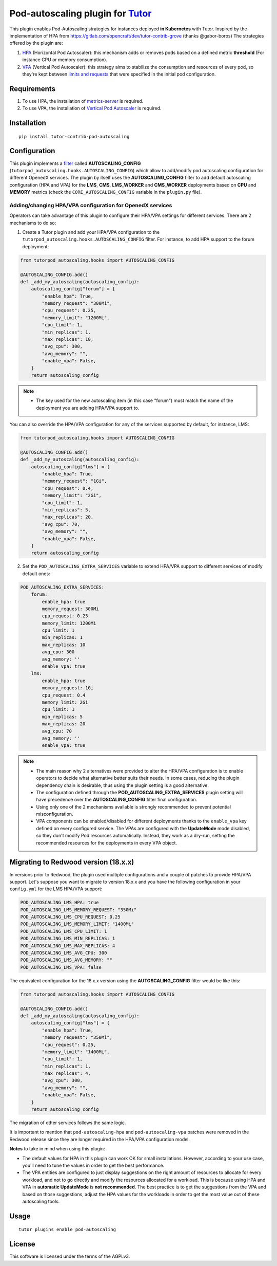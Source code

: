 Pod-autoscaling plugin for `Tutor <https://docs.tutor.overhang.io>`__
===================================================================================

This plugin enables Pod-Autoscaling strategies for instances deployed **in Kubernetes** with Tutor. Inspired by the implementation of HPA from https://gitlab.com/opencraft/dev/tutor-contrib-grove (thanks @gabor-boros) The strategies offered by the plugin are:

1. `HPA <https://kubernetes.io/docs/tasks/run-application/horizontal-pod-autoscale/>`_ (Horizontal Pod Autoscaler): this mechanism adds or removes pods based on a defined metric **threshold** (For instance CPU or memory consumption).
2. `VPA <https://github.com/kubernetes/autoscaler/tree/master/vertical-pod-autoscaler>`_ (Vertical Pod Autoscaler): this strategy aims to stabilize the consumption and resources of every pod, so they're kept between `limits and requests <https://kubernetes.io/docs/concepts/configuration/manage-resources-containers/#requests-and-limits>`_ that were specified in the initial pod configuration.

Requirements
------------

1. To use HPA, the installation of `metrics-server <https://github.com/kubernetes-sigs/metrics-server>`_ is required.
2. To use VPA, the installation of `Vertical Pod Autoscaler <https://github.com/cowboysysop/charts/tree/master/charts/vertical-pod-autoscaler>`_ is required.

Installation
------------

::

    pip install tutor-contrib-pod-autoscaling

Configuration
-------------

This plugin implements a `filter <https://docs.tutor.edly.io/reference/api/hooks/filters.html>`_ called **AUTOSCALING_CONFIG** (``tutorpod_autoscaling.hooks.AUTOSCALING_CONFIG``) which allow to add/modify pod autoscaling configuration for different OpenedX services. The plugin by itself uses the **AUTOSCALING_CONFIG** filter to add default autoscaling configuration (HPA and VPA) for the **LMS**, **CMS**, **LMS_WORKER** and **CMS_WORKER** deployments based on **CPU** and **MEMORY** metrics (check the ``CORE_AUTOSCALING_CONFIG`` variable in the ``plugin.py`` file).

Adding/changing HPA/VPA configuration for OpenedX services
^^^^^^^^^^^^^^^^^^^^^^^^^^^^^^^^^^^^^^^^^^^^^^^^^^^^^^^^^^

Operators can take advantage of this plugin to configure their HPA/VPA settings for different services. There are 2 mechanisms to do so:

1. Create a Tutor plugin and add your HPA/VPA configuration to the ``tutorpod_autoscaling.hooks.AUTOSCALING_CONFIG`` filter. For instance, to add HPA support to the forum deployment:

.. code-block:: python

    from tutorpod_autoscaling.hooks import AUTOSCALING_CONFIG

    @AUTOSCALING_CONFIG.add()
    def _add_my_autoscaling(autoscaling_config):
        autoscaling_config["forum"] = {
            "enable_hpa": True,
            "memory_request": "300Mi",
            "cpu_request": 0.25,
            "memory_limit": "1200Mi",
            "cpu_limit": 1,
            "min_replicas": 1,
            "max_replicas": 10,
            "avg_cpu": 300,
            "avg_memory": "",
            "enable_vpa": False,
        }
        return autoscaling_config

.. note::
    - The key used for the new autoscaling item (in this case "forum") must match the name of the deployment you are adding HPA/VPA support to.

You can also override the HPA/VPA configuration for any of the services supported by default, for instance, LMS:

.. code-block:: python

    from tutorpod_autoscaling.hooks import AUTOSCALING_CONFIG

    @AUTOSCALING_CONFIG.add()
    def _add_my_autoscaling(autoscaling_config):
        autoscaling_config["lms"] = {
            "enable_hpa": True,
            "memory_request": "1Gi",
            "cpu_request": 0.4,
            "memory_limit": "2Gi",
            "cpu_limit": 1,
            "min_replicas": 5,
            "max_replicas": 20,
            "avg_cpu": 70,
            "avg_memory": "",
            "enable_vpa": False,
        }
        return autoscaling_config

2. Set the ``POD_AUTOSCALING_EXTRA_SERVICES`` variable to extend HPA/VPA support to different services of modify default ones:

.. code-block:: yaml

    POD_AUTOSCALING_EXTRA_SERVICES:
        forum:
            enable_hpa: true
            memory_request: 300Mi
            cpu_request: 0.25
            memory_limit: 1200Mi
            cpu_limit: 1
            min_replicas: 1
            max_replicas: 10
            avg_cpu: 300
            avg_memory: ''
            enable_vpa: true
        lms:
            enable_hpa: true
            memory_request: 1Gi
            cpu_request: 0.4
            memory_limit: 2Gi
            cpu_limit: 1
            min_replicas: 5
            max_replicas: 20
            avg_cpu: 70
            avg_memory: ''
            enable_vpa: true

.. note::
    - The main reason why 2 alternatives were provided to alter the HPA/VPA configuration is to enable operators to decide what alternative better suits their needs. In some cases, reducing the plugin dependency chain is desirable, thus using the plugin setting is a good alternative.
    - The configuration defined through the **POD_AUTOSCALING_EXTRA_SERVICES** plugin setting will have precedence over the **AUTOSCALING_CONFIG** filter final configuration.
    - Using only one of the 2 mechanisms available is strongly recommended to prevent potential misconfiguration.
    - VPA components can be enabled/disabled for different deployments thanks to the ``enable_vpa`` key defined on every configured service. The VPAs are configured with the **UpdateMode** mode disabled, so they don't modify Pod resources automatically. Instead, they work as a dry-run, setting the recommended resources for the deployments in every VPA object.

Migrating to Redwood version (18.x.x)
-------------------------------------

In versions prior to Redwood, the plugin used multiple configurations and a couple of patches to provide HPA/VPA support. Let's suppose you want to migrate to version 18.x.x and you have the following configuration in your ``config.yml`` for the LMS HPA/VPA support:

.. code-block:: yaml

    POD_AUTOSCALING_LMS_HPA: true
    POD_AUTOSCALING_LMS_MEMORY_REQUEST: "350Mi"
    POD_AUTOSCALING_LMS_CPU_REQUEST: 0.25
    POD_AUTOSCALING_LMS_MEMORY_LIMIT: "1400Mi"
    POD_AUTOSCALING_LMS_CPU_LIMIT: 1
    POD_AUTOSCALING_LMS_MIN_REPLICAS: 1
    POD_AUTOSCALING_LMS_MAX_REPLICAS: 4
    POD_AUTOSCALING_LMS_AVG_CPU: 300
    POD_AUTOSCALING_LMS_AVG_MEMORY: ""
    POD_AUTOSCALING_LMS_VPA: false

The equivalent configuration for the 18.x.x version using the **AUTOSCALING_CONFIG** filter would be like this:

.. code-block:: python

    from tutorpod_autoscaling.hooks import AUTOSCALING_CONFIG

    @AUTOSCALING_CONFIG.add()
    def _add_my_autoscaling(autoscaling_config):
        autoscaling_config["lms"] = {
            "enable_hpa": True,
            "memory_request": "350Mi",
            "cpu_request": 0.25,
            "memory_limit": "1400Mi",
            "cpu_limit": 1,
            "min_replicas": 1,
            "max_replicas": 4,
            "avg_cpu": 300,
            "avg_memory": "",
            "enable_vpa": False,
        }
        return autoscaling_config

The migration of other services follows the same logic.

It is important to mention that ``pod-autoscaling-hpa`` and ``pod-autoscaling-vpa`` patches were removed in the Redwood release since they are longer required in the HPA/VPA configuration model.

**Notes** to take in mind when using this plugin:

- The default values for HPA in this plugin can work OK for small installations. However, according to your use case, you'll need to tune the values in order to get the best performance.
- The VPA entities are configured to just display suggestions on the right amount of resources to allocate for every workload, and not to go directly and modify the resources allocated for a workload. This is because using HPA and VPA in **automatic UpdateMode** is **not recommended**. The best practice is to get the suggestions from the VPA and based on those suggestions, adjust the HPA values for the workloads in order to get the most value out of these autoscaling tools.

Usage
-----

::

    tutor plugins enable pod-autoscaling


License
-------

This software is licensed under the terms of the AGPLv3.
